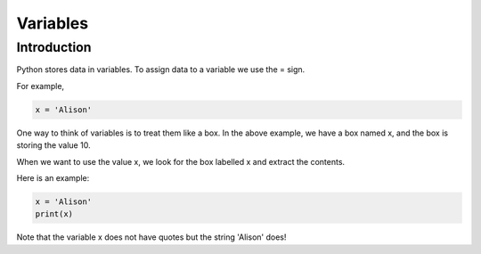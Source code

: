 .. role:: python(code)
   :language: python

Variables
====================

Introduction
--------------------

Python stores data in variables. To assign data to a variable we use the = sign.

For example,

.. code-block:: python

    x = 'Alison'

One way to think of variables is to treat them like a box. In the above example,
we have a box named x, and the box is storing the value 10.

.. image:: img/variable_in.png
  :width: 400
  :align: center

When we want to use the value x, we look for the box labelled x and extract the
contents.

.. image:: img/variable_out.png
  :width: 400
  :align: center

Here is an example:

.. code-block:: python

  x = 'Alison'
  print(x)

Note that the variable x does not have quotes but the string 'Alison' does!


.. dropdown:: Question 1
    :open:
    :color: info
    :icon: question

    What do you think the output of the following code will be?

    .. code-block:: python

      name = 'Steve'
      print('Hello')
      print(name)

    * 

      .. code-block:: python

        Hello

    * 

      .. code-block:: python

        Steve

    * 

      .. code-block:: python

        Hello
        name

    * 

      .. code-block:: python

        Hello
        Steve


    .. dropdown:: Solution
        :class-title: sd-font-weight-bold
        :color: dark

        :octicon:`x-circle;1em;sd-text-danger;` ``print["I can code!"]``

        **Invalid.**  Uses square brackets instead of circular brackets

        :octicon:`issue-closed;1em;sd-text-success;` ``print('Computers are fun!')``

        **Valid.**

        :octicon:`x-circle;1em;sd-text-danger;` ``print('Programming is awesome!)``

        **Invalid.** Missing the quote at the end of the string

        :octicon:`x-circle;1em;sd-text-danger;` ``print(Developing software is cool!)``

        **Invalid.** Missing quotes altogether

        :octicon:`issue-closed;1em;sd-text-success;` ``print('Programming rules!')``

        **Valid.**

        :octicon:`x-circle;1em;sd-text-danger;` ``print('Don't code while sleepy!')``

        **Invalid.** Python is using single quotes to identify the start and end of the string. In this case the ``'`` in don't is registering as a closing  quote so python thinks that the string is Don. 
